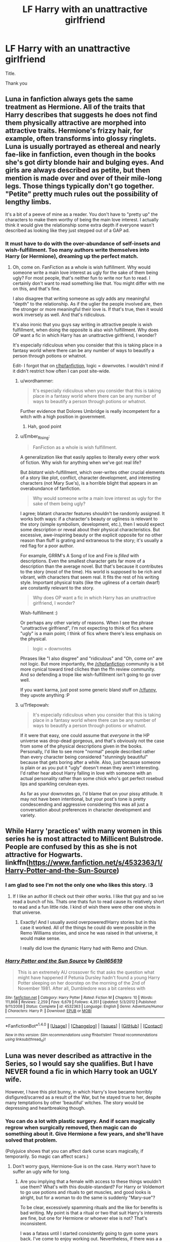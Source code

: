 #+TITLE: LF Harry with an unattractive girlfriend

* LF Harry with an unattractive girlfriend
:PROPERTIES:
:Author: _Reborn_
:Score: 10
:DateUnix: 1483710158.0
:DateShort: 2017-Jan-06
:FlairText: Request
:END:
Title.

Thank you


** Luna in fanfiction always gets the same treatment as Hermione. All of the traits that Harry describes that suggests he does not find them physically attractive are morphed into attractive traits. Hermione's frizzy hair, for example, often transforms into glossy ringlets. Luna is usually portrayed as ethereal and nearly fae-like in fanfiction, even though in the books she's got dirty blonde hair and bulging eyes. And girls are always described as petite, but then mention is made over and over of their mile-long legs. Those things typically don't go together. "Petite" pretty much rules out the possibility of lengthy limbs.

It's a bit of a peeve of mine as a reader. You don't have to "pretty up" the characters to make them worthy of being the main love interest. I actually think it would give the relationship some extra depth if everyone wasn't described as looking like they just stepped out of a GAP ad.
:PROPERTIES:
:Author: Trtlepowah
:Score: 16
:DateUnix: 1483727273.0
:DateShort: 2017-Jan-06
:END:

*** It must have to do with the over-abundance of self-insets and wish-fulfillment. Too many authors write themselves into Harry (or Hermione), dreaming up the perfect match.
:PROPERTIES:
:Author: Ember_Rising
:Score: 6
:DateUnix: 1483729079.0
:DateShort: 2017-Jan-06
:END:

**** Oh, come on. FanFiction as a whole is wish fulfillment. Why would someone write a main love interest as ugly for the sake of them being ugly? For most people, that's neither fun to write nor fun to read. I certainly don't want to read something like that. You might differ with me on this, and that's fine.

I also disagree that writing someone as ugly adds any meaningful "depth" to the relationship. As if the uglier the people involved are, then the stronger or more meaningful their love is. If that's true, then it would work inversely as well. And that's ridiculous.

It's also ironic that you guys say writing in attractive people is wish fulfillment, when doing the opposite is also wish fulfillment. Why does OP want a fic in which Harry has an unattractive girlfriend, I wonder?

It's especially ridiculous when you consider that this is taking place in a fantasy world where there can be any number of ways to beautify a person through potions or whatnot.

Edit- I forgot that on [[/r/hpfanfiction][r/hpfanfiction]], logic = downvotes. I wouldn't mind if it didn't restrict how often I can post site-wide.
:PROPERTIES:
:Author: HarryPotterFanficPro
:Score: 0
:DateUnix: 1483737378.0
:DateShort: 2017-Jan-07
:END:

***** u/wordhammer:
#+begin_quote
  It's especially ridiculous when you consider that this is taking place in a fantasy world where there can be any number of ways to beautify a person through potions or whatnot.
#+end_quote

Further evidence that Dolores Umbridge is really incompetent for a witch with a high position in government.
:PROPERTIES:
:Author: wordhammer
:Score: 10
:DateUnix: 1483738976.0
:DateShort: 2017-Jan-07
:END:

****** Hah, good point
:PROPERTIES:
:Author: HarryPotterFanficPro
:Score: 4
:DateUnix: 1483739226.0
:DateShort: 2017-Jan-07
:END:


***** u/Ember_Rising:
#+begin_quote
  FanFiction as a whole is wish fulfillment.
#+end_quote

A generalization like that easily applies to literally every other work of fiction. Why wish for anything when we've got real life?

But /blatant/ wish-fulfillment, which over-writes other crucial elements of a story like plot, conflict, character development, and interesting characters (not Mary Sue's), is a horrible blight that appears in an overabundance of fanfiction.

#+begin_quote
  Why would someone write a main love interest as ugly for the sake of them being ugly?
#+end_quote

I agree; blatant character features shouldn't be randomly assigned. It works both ways: if a character's beauty or ugliness is relevant to the story (simple symbolism, development, etc.), then I would expect some description or reveal about their physical characteristics. But excessive, awe-inspiring beauty or the explicit opposite for no other reason than fluff is grating and extraneous to the story; it's usually a red flag for a poor author.

For example, GRRM's A Song of Ice and Fire is /filled/ with descriptions. Even the smallest character gets far more of a description than the average novel. But that's because it contributes to the story (most of the time). His world is supposed to be rich and vibrant, with characters that seem real. It fits the rest of his writing style. Important physical traits (like the ugliness of a certain dwarf) are constantly relevant to the story.

#+begin_quote
  Why does OP want a fic in which Harry has an unattractive girlfriend, I wonder?
#+end_quote

Wish-fulfillment :)

Or perhaps any other variety of reasons. When I see the phrase "unattractive girlfriend", I'm not expecting to think of fics where "ugly" is a main point; I think of fics where there's less emphasis on the physical.

#+begin_quote
  logic = downvotes
#+end_quote

Phrases like "I also disgree" and "ridiculous" and "Oh, come on" are not logic. But more importantly, the [[/r/hpfanfiction]] community is a bit more cynical toward tired cliches than the ffn review community. And so defending a trope like wish-fulfillment isn't going to go over well.

If you want karma, just post some generic bland stuff on [[/r/funny]], they upvote anything :P
:PROPERTIES:
:Author: Ember_Rising
:Score: 12
:DateUnix: 1483740872.0
:DateShort: 2017-Jan-07
:END:


***** u/Trtlepowah:
#+begin_quote
  It's especially ridiculous when you consider that this is taking place in a fantasy world where there can be any number of ways to beautify a person through potions or whatnot.
#+end_quote

If it were that easy, one could assume that /everyone/ in the HP universe was drop-dead gorgeous, and that's obviously not the case from some of the physical descriptions given in the books. Personally, I'd like to see more "normal" people described rather than every character being considered "stunningly beautiful" because that gets boring after a while. Also, just because someone is plain or as you put it "ugly" doesn't mean they aren't interesting. I'd rather hear about Harry falling in love with someone with an actual personality rather than some chick who's got perfect rosebud lips and sparkling cerulean eyes.

As far as your downvotes go, I'd blame that on your pissy attitude. It may not have been intentional, but your post's tone is pretty condescending and aggressive considering this was all just a conversation about preferences in character development and variety.
:PROPERTIES:
:Author: Trtlepowah
:Score: 4
:DateUnix: 1483815670.0
:DateShort: 2017-Jan-07
:END:


** While Harry 'practices' with many women in this series he is most attracted to Millicent Bulstrode. People are confused by this as she is not attractive for Hogwarts. linkffn([[https://www.fanfiction.net/s/4532363/1/Harry-Potter-and-the-Sun-Source]])
:PROPERTIES:
:Author: vash3g
:Score: 7
:DateUnix: 1483736002.0
:DateShort: 2017-Jan-07
:END:

*** I am glad to see I'm not the only one who likes this story. :3
:PROPERTIES:
:Author: Trtlepowah
:Score: 2
:DateUnix: 1483739167.0
:DateShort: 2017-Jan-07
:END:

**** If I like an author Ill check out their other works. I like that guy and so ive read a bunch of his. Thats one thats fun to read cause its relatively short to read and a fun little ride. I kind of wish there were other one shots in that universe.
:PROPERTIES:
:Author: vash3g
:Score: 1
:DateUnix: 1483755264.0
:DateShort: 2017-Jan-07
:END:

***** Exactly! And I usually avoid overpowered!Harry stories but in this case it worked. All of the things he could do were possible in the Remo Williams stories, and since he was raised in that universe, it would make sense.

I really did love the dynamic Harry had with Remo and Chiun.
:PROPERTIES:
:Author: Trtlepowah
:Score: 2
:DateUnix: 1483756728.0
:DateShort: 2017-Jan-07
:END:


*** [[http://www.fanfiction.net/s/4532363/1/][*/Harry Potter and the Sun Source/*]] by [[https://www.fanfiction.net/u/1298529/Clell65619][/Clell65619/]]

#+begin_quote
  This is an extremely AU crossover fic that asks the question what might have happened if Petunia Dursley hadn't found a young Harry Potter sleeping on her doorstep on the morning of the 2nd of November 1981. After all, Dumbledore was a bit careless with
#+end_quote

^{/Site/: [[http://www.fanfiction.net/][fanfiction.net]] *|* /Category/: Harry Potter *|* /Rated/: Fiction M *|* /Chapters/: 10 *|* /Words/: 111,868 *|* /Reviews/: 2,259 *|* /Favs/: 6,679 *|* /Follows/: 4,351 *|* /Updated/: 5/3/2012 *|* /Published/: 9/11/2008 *|* /Status/: Complete *|* /id/: 4532363 *|* /Language/: English *|* /Genre/: Adventure/Humor *|* /Characters/: Harry P. *|* /Download/: [[http://www.ff2ebook.com/old/ffn-bot/index.php?id=4532363&source=ff&filetype=epub][EPUB]] or [[http://www.ff2ebook.com/old/ffn-bot/index.php?id=4532363&source=ff&filetype=mobi][MOBI]]}

--------------

*FanfictionBot*^{1.4.0} *|* [[[https://github.com/tusing/reddit-ffn-bot/wiki/Usage][Usage]]] | [[[https://github.com/tusing/reddit-ffn-bot/wiki/Changelog][Changelog]]] | [[[https://github.com/tusing/reddit-ffn-bot/issues/][Issues]]] | [[[https://github.com/tusing/reddit-ffn-bot/][GitHub]]] | [[[https://www.reddit.com/message/compose?to=tusing][Contact]]]

^{/New in this version: Slim recommendations using/ ffnbot!slim! /Thread recommendations using/ linksub(thread_id)!}
:PROPERTIES:
:Author: FanfictionBot
:Score: 1
:DateUnix: 1483736030.0
:DateShort: 2017-Jan-07
:END:


** Luna was never described as attractive in the Series, so I would say she qualifies. But I have NEVER found a fic in which Harry took an UGLY wife.

However, I have this plot bunny, in which Harry's love became horribly disfigured/scarred as a result of the War, but he stayed true to her, despite many temptations by other 'beautiful' witches. The story would be depressing and heartbreaking though.
:PROPERTIES:
:Author: InquisitorCOC
:Score: 6
:DateUnix: 1483720216.0
:DateShort: 2017-Jan-06
:END:

*** You can do a lot with plastic surgery. And if scars magically regrow when surgically removed, then magic can do something about it. Give Hermione a few years, and she'll have solved that problem.

(Polyjuice shows that you can affect dark curse scars magically, if temporarily. So magic can affect scars.)
:PROPERTIES:
:Author: Starfox5
:Score: 5
:DateUnix: 1483726194.0
:DateShort: 2017-Jan-06
:END:

**** Don't worry guys, Hermione-Sue is on the case. Harry won't have to suffer an ugly wife for long.
:PROPERTIES:
:Author: EpicBeardMan
:Score: 12
:DateUnix: 1483731827.0
:DateShort: 2017-Jan-06
:END:

***** Are you implying that a female with access to these things wouldn't use them? What's with this double-standard? For Harry or Voldemort to go use potions and rituals to get muscles, and good looks is alright, but for a woman to do the same is suddenly "Mary-sue"?

To be clear, excessively spamming rituals and the like for benefits is bad writing. My point is that a ritual or two that suit Harry's interests are fine, but one for Hermione or whoever else is not? That's inconsistent.

I was a fatass until I started consistently going to gym some years back. I've come to enjoy working out. Nevertheless, if there was a a weight-loss potion or muscle ritual available to me then, I would have still done it. Similarly, if I was ugly, I would jump at a means of fixing that. Women are no different.
:PROPERTIES:
:Author: HarryPotterFanficPro
:Score: 0
:DateUnix: 1483738331.0
:DateShort: 2017-Jan-07
:END:

****** You completely misinterpreted what EpicBearMan meant. They pointed out how making Hermione solve that problem was making Hermione a mary sue, as that problem would have literally been ancient and had many attempts to be solved.

A fair number of authors make their MC's solve magical problems that are in the range of decades of research or someone's full life work in the course of months which is beyond stupid. Canon Hermione was an activist, and while she was intelligent she was not a researcher, making her solve research problems is stupid.
:PROPERTIES:
:Author: Frystix
:Score: 3
:DateUnix: 1483779702.0
:DateShort: 2017-Jan-07
:END:


***** I guess you'll complain about "Snape-Sue" when he's making potions too?
:PROPERTIES:
:Author: Starfox5
:Score: 1
:DateUnix: 1483733666.0
:DateShort: 2017-Jan-06
:END:

****** Not really, Snape's title is potions master, if someone did it I would expect someone with his title or attempting to earn his title to do so. Hermione to our knowledge in cannon is around NEWT level with potions, somehow I doubt she was solving a problem that would have been around for four and a half thousand years, even years after graduation.
:PROPERTIES:
:Author: Frystix
:Score: -1
:DateUnix: 1483778710.0
:DateShort: 2017-Jan-07
:END:


*** I've seen a few post-war Harry/Lavender fics around, where she's heavily disfigured the werewolf attack scars from the final battle.
:PROPERTIES:
:Author: NarfSree
:Score: 2
:DateUnix: 1483755700.0
:DateShort: 2017-Jan-07
:END:


** linkao3(3461780)

A one shot that is kind of in that direction.
:PROPERTIES:
:Score: 5
:DateUnix: 1483715543.0
:DateShort: 2017-Jan-06
:END:

*** [[http://archiveofourown.org/works/3461780][*/His Choice/*]] by [[http://www.archiveofourown.org/users/sarhea/pseuds/sarhea][/sarhea/]]

#+begin_quote
  Harry Potter makes a conscious decision to select a wife of his own choice. He was not going to propose to who everyone expected him to. He was not going to let someone ‘older and wiser' push him. He was going to stop and think, use both his mind and his gut feelings.
#+end_quote

^{/Site/: [[http://www.archiveofourown.org/][Archive of Our Own]] *|* /Fandom/: Harry Potter - J. K. Rowling *|* /Published/: 2015-03-01 *|* /Words/: 5260 *|* /Chapters/: 1/1 *|* /Comments/: 23 *|* /Kudos/: 153 *|* /Bookmarks/: 44 *|* /Hits/: 1766 *|* /ID/: 3461780 *|* /Download/: [[http://archiveofourown.org/downloads/sa/sarhea/3461780/His%20Choice.epub?updated_at=1425240711][EPUB]] or [[http://archiveofourown.org/downloads/sa/sarhea/3461780/His%20Choice.mobi?updated_at=1425240711][MOBI]]}

--------------

*FanfictionBot*^{1.4.0} *|* [[[https://github.com/tusing/reddit-ffn-bot/wiki/Usage][Usage]]] | [[[https://github.com/tusing/reddit-ffn-bot/wiki/Changelog][Changelog]]] | [[[https://github.com/tusing/reddit-ffn-bot/issues/][Issues]]] | [[[https://github.com/tusing/reddit-ffn-bot/][GitHub]]] | [[[https://www.reddit.com/message/compose?to=tusing][Contact]]]

^{/New in this version: Slim recommendations using/ ffnbot!slim! /Thread recommendations using/ linksub(thread_id)!}
:PROPERTIES:
:Author: FanfictionBot
:Score: 2
:DateUnix: 1483715549.0
:DateShort: 2017-Jan-06
:END:


** Ironically (or perhaps not given my [[https://www.reddit.com/r/HPfanfiction/comments/5atpzk/hpfanfiction_survey_2016_survey_on_demographics/d9kptt1/][own]] theories in the past), two stories that might fit the bill here are two Harry Potter / Daphne Greengrass stories.

First, LuanMao's /[[https://www.fanfiction.net/s/5864749/1/Ice-Princess][Ice Princess]]/ | linkffn(5864749) . In the story, Daphne isn't quite ugly, but is entirely, thoroughly plain, both in terms of looks and in terms of personality.

Secondly, storytellerSpW's /[[https://www.fanfiction.net/s/9774121/1/The-Legacy][The Legacy]]/ | linkffn(9774121) . It features a Daphne wherein she is attacked and disfigured by Dark magic. While she does heal up from her injuries, she is left severely scarred and somewhat disfigured, so perhaps that fits the bill of the "unattractive girlfriend" trope you seem to be interested better.
:PROPERTIES:
:Author: Luolang
:Score: 5
:DateUnix: 1483745951.0
:DateShort: 2017-Jan-07
:END:

*** [[http://www.fanfiction.net/s/5864749/1/][*/Ice Princess/*]] by [[https://www.fanfiction.net/u/583529/Luan-Mao][/Luan Mao/]]

#+begin_quote
  Building a romance from a fanon cliche turned on its head.
#+end_quote

^{/Site/: [[http://www.fanfiction.net/][fanfiction.net]] *|* /Category/: Harry Potter *|* /Rated/: Fiction T *|* /Chapters/: 2 *|* /Words/: 15,488 *|* /Reviews/: 328 *|* /Favs/: 1,758 *|* /Follows/: 421 *|* /Updated/: 2/19/2012 *|* /Published/: 4/2/2010 *|* /Status/: Complete *|* /id/: 5864749 *|* /Language/: English *|* /Genre/: Romance *|* /Characters/: Harry P., Daphne G. *|* /Download/: [[http://www.ff2ebook.com/old/ffn-bot/index.php?id=5864749&source=ff&filetype=epub][EPUB]] or [[http://www.ff2ebook.com/old/ffn-bot/index.php?id=5864749&source=ff&filetype=mobi][MOBI]]}

--------------

[[http://www.fanfiction.net/s/9774121/1/][*/The Legacy/*]] by [[https://www.fanfiction.net/u/5180238/storytellerSpW][/storytellerSpW/]]

#+begin_quote
  A book left by Sirius opens Harry's eyes as he delves into the mysteries of magic, learns about the realities of a war, and shifts towards the Grey. Meanwhile, Daphne Greengrass is faced with an unusual solution that involves the Boy-Who-Lived, but could be more trouble than it's worth. And in the end, there is always a price to be paid for everything. HP/DG Contract, 6-7th year
#+end_quote

^{/Site/: [[http://www.fanfiction.net/][fanfiction.net]] *|* /Category/: Harry Potter *|* /Rated/: Fiction M *|* /Chapters/: 81 *|* /Words/: 725,168 *|* /Reviews/: 2,963 *|* /Favs/: 3,505 *|* /Follows/: 4,355 *|* /Updated/: 6/5/2016 *|* /Published/: 10/18/2013 *|* /id/: 9774121 *|* /Language/: English *|* /Genre/: Drama/Friendship *|* /Characters/: <Harry P., Daphne G.> Ron W., Hermione G. *|* /Download/: [[http://www.ff2ebook.com/old/ffn-bot/index.php?id=9774121&source=ff&filetype=epub][EPUB]] or [[http://www.ff2ebook.com/old/ffn-bot/index.php?id=9774121&source=ff&filetype=mobi][MOBI]]}

--------------

*FanfictionBot*^{1.4.0} *|* [[[https://github.com/tusing/reddit-ffn-bot/wiki/Usage][Usage]]] | [[[https://github.com/tusing/reddit-ffn-bot/wiki/Changelog][Changelog]]] | [[[https://github.com/tusing/reddit-ffn-bot/issues/][Issues]]] | [[[https://github.com/tusing/reddit-ffn-bot/][GitHub]]] | [[[https://www.reddit.com/message/compose?to=tusing][Contact]]]

^{/New in this version: Slim recommendations using/ ffnbot!slim! /Thread recommendations using/ linksub(thread_id)!}
:PROPERTIES:
:Author: FanfictionBot
:Score: 1
:DateUnix: 1483745981.0
:DateShort: 2017-Jan-07
:END:


** I think it is funny that there are so few stories where Harry has an unattractive GIRLfriend. I primarily read slash and there are a couple Drarry fics I can think of where Draco isn't the best looking (describes as scrawny or when older he is losing his hair, has a gut etc.) and there are TONS of Snarry fics where Harry loves Snape despite his looks and actually learns to find Snape attractive even though no one else does. It's interesting to me that het writers would rather "pretty up" female canon characters than work their canon descriptions into the story.
:PROPERTIES:
:Author: gotkate86
:Score: 6
:DateUnix: 1483749795.0
:DateShort: 2017-Jan-07
:END:


** Hm...you forget one thing with that request:

No witch has to stay ugly (plain maybe - as long as they don't have some kind of magical equivalent to plastic surgery - but not ugly...hell, look at Hermione and the Yule Ball, Hermione is not described as being beautiful in the books but with a little bit of effort she was suddenly beautiful!), there's hair-potions, stuff for the skin and probably even stuff for being fat (it would sell well, so I bet some potions-master in need of money whipped something up!)
:PROPERTIES:
:Author: Laxian
:Score: 1
:DateUnix: 1483796485.0
:DateShort: 2017-Jan-07
:END:

*** Yeah, I guess I can see that. I was just fed up with all those super model harems that Harry gets in half the fics.

Ugly wasn't the word I should have used. A girl that could be called "plain" would have been enough.
:PROPERTIES:
:Author: _Reborn_
:Score: 1
:DateUnix: 1483796836.0
:DateShort: 2017-Jan-07
:END:

**** Eh, I don't see it that way. If you read the character descriptions, then MANY of the characters are not described as very attractive. Glasses. Hooked noses. Scarred. Frizzy hair. Unruly hair. Bull-like face. Frog-like face. Rat-like face. Fat. Why would so many adults wear glasses and be fat if there were easy fixes for those things? It either doesn't exist or requires continuous potions / expensive.

Yes, though, I never see pairings between unattractively described anyone in any fanfiction. In fanfiction, everyone being featured is attractive, or isn't unattractive. I prefer to look at it like this... if Harry is describing this person and will form a relationship, then he probably does find them attractive on some level and will describe them to be so. I'd rather see a fic where it swaps point of views for a relevant reason to the plot, and that person describes the other as most society would see them. What I do see a bit of is OC main character describing themselves as unattractive, then someone gorgeous liking them anyway...
:PROPERTIES:
:Author: Alydrin
:Score: 1
:DateUnix: 1483812253.0
:DateShort: 2017-Jan-07
:END:


*** I agree with you partially. Harry considered Hermione "pretty" after she admittedly conned the school nurse into fixing her teeth, and spent hours and tons of beauty products on her hair. That implies that for the hair thing at least, there's no magical easy fix. Hermione said herself that it was too much bother to go through all the time, and she only did it for the special occasion. If there were easy magical fixes for appearance, people would do that instead of the hair tonic.

And being described as "pretty" is different from "beautiful." Sort of like how something can be called "cool" but it's not the same level of cold as "icy." But that's just getting into semantics, so we can probably agree to disagree on that.
:PROPERTIES:
:Author: Trtlepowah
:Score: 1
:DateUnix: 1483816088.0
:DateShort: 2017-Jan-07
:END:
